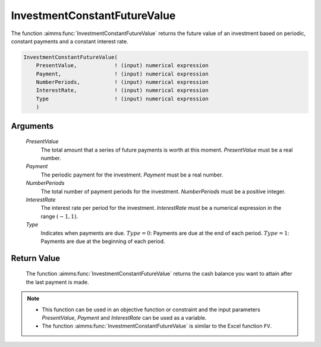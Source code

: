 .. aimms:function:: InvestmentConstantFutureValue(PresentValue, Payment, NumberPeriods, InterestRate, Type)

.. _InvestmentConstantFutureValue:

InvestmentConstantFutureValue
=============================

The function :aimms:func:`InvestmentConstantFutureValue` returns the future value
of an investment based on periodic, constant payments and a constant
interest rate.

.. code-block:: aimms

    InvestmentConstantFutureValue(
        PresentValue,            ! (input) numerical expression
        Payment,                 ! (input) numerical expression
        NumberPeriods,           ! (input) numerical expression
        InterestRate,            ! (input) numerical expression
        Type                     ! (input) numerical expression
        )

Arguments
---------

    *PresentValue*
        The total amount that a series of future payments is worth at this
        moment. *PresentValue* must be a real number.

    *Payment*
        The periodic payment for the investment. *Payment* must be a real
        number.

    *NumberPeriods*
        The total number of payment periods for the investment. *NumberPeriods*
        must be a positive integer.

    *InterestRate*
        The interest rate per period for the investment. *InterestRate* must be
        a numerical expression in the range :math:`(-1, 1)`.

    *Type*
        Indicates when payments are due. :math:`Type = 0`: Payments are due at
        the end of each period. :math:`Type = 1`: Payments are due at the
        beginning of each period.

Return Value
------------

    The function :aimms:func:`InvestmentConstantFutureValue` returns the cash balance
    you want to attain after the last payment is made.

.. note::

    -  This function can be used in an objective function or constraint and
       the input parameters *PresentValue*, *Payment* and *InterestRate* can
       be used as a variable.

    -  The function :aimms:func:`InvestmentConstantFutureValue` is similar to the
       Excel function ``FV``.

.. seealso::

    General :ref:`equations<FF.inveq>` for investments with constant, periodic payments.
